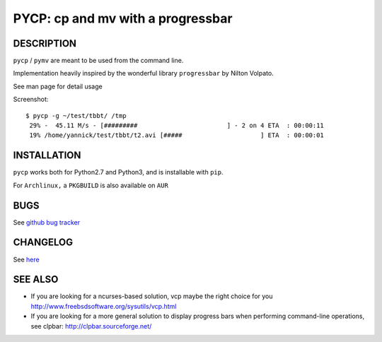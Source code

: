 PYCP: cp and mv with a progressbar
==================================

.. image:: https://travis-ci.org/dmerejkowsky/pycp.svg?branch=master
  :target: https://travis-ci.org/dmerejkowsky/pycp
.. image:: http://img.shields.io/pypi/v/pycp.png
  :target: https://pypi.python.org/pypi/pycp

DESCRIPTION
-----------

``pycp`` / ``pymv`` are meant to be used from the command line.

Implementation heavily inspired by the wonderful library ``progressbar`` by Nilton Volpato.

See man page for detail usage

Screenshot::

  $ pycp -g ~/test/tbbt/ /tmp
   29% -  45.11 M/s - [#########                        ] - 2 on 4 ETA  : 00:00:11
   19% /home/yannick/test/tbbt/t2.avi [#####                     ] ETA  : 00:00:01



INSTALLATION
------------

``pycp`` works both for Python2.7 and Python3, and is installable with
``pip``.


For ``Archlinux,`` a ``PKGBUILD`` is also available on ``AUR``


BUGS
----

See `github bug tracker <https://github.com/dmerejkowsky/pycp/issues>`_

CHANGELOG
----------

See `here <https://raw.githubusercontent.com/dmerejkowsky/pycp/master/Changelog.rst>`_


SEE ALSO
--------

* If you are looking for a ncurses-based solution, vcp maybe the right choice
  for you http://www.freebsdsoftware.org/sysutils/vcp.html


* If you are looking for a more general solution to display progress bars when
  performing command-line operations, see clpbar: http://clpbar.sourceforge.net/
